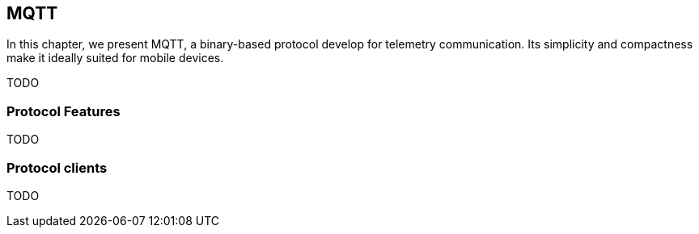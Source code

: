 == MQTT

[role="lead"]
In this chapter, we present MQTT, a binary-based protocol develop for telemetry
communication. Its simplicity and compactness make it ideally suited for mobile devices.

TODO

=== Protocol Features

TODO

=== Protocol clients

TODO